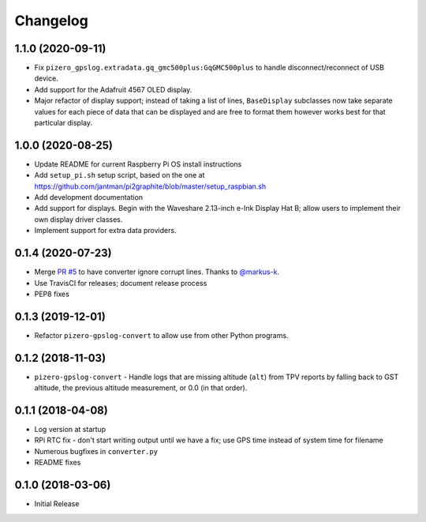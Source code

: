 Changelog
=========

1.1.0 (2020-09-11)
------------------

* Fix ``pizero_gpslog.extradata.gq_gmc500plus:GqGMC500plus`` to handle disconnect/reconnect of USB device.
* Add support for the Adafruit 4567 OLED display.
* Major refactor of display support; instead of taking a list of lines, ``BaseDisplay`` subclasses now take separate values for each piece of data that can be displayed and are free to format them however works best for that particular display.

1.0.0 (2020-08-25)
------------------

* Update README for current Raspberry Pi OS install instructions
* Add ``setup_pi.sh`` setup script, based on the one at https://github.com/jantman/pi2graphite/blob/master/setup_raspbian.sh
* Add development documentation
* Add support for displays. Begin with the Waveshare 2.13-inch e-Ink Display Hat B; allow users to implement their own display driver classes.
* Implement support for extra data providers.

0.1.4 (2020-07-23)
------------------

* Merge `PR #5 <https://github.com/jantman/pizero-gpslog/pull/5>`__ to have converter ignore corrupt lines. Thanks to `@markus-k <https://github.com/markus-k>`__.
* Use TravisCI for releases; document release process
* PEP8 fixes

0.1.3 (2019-12-01)
------------------

* Refactor ``pizero-gpslog-convert`` to allow use from other Python programs.

0.1.2 (2018-11-03)
------------------

* ``pizero-gpslog-convert`` - Handle logs that are missing altitude (``alt``) from TPV
  reports by falling back to GST altitude, the previous altitude measurement, or 0.0 (in that order).

0.1.1 (2018-04-08)
------------------

* Log version at startup
* RPi RTC fix - don't start writing output until we have a fix; use GPS time instead of system time for filename
* Numerous bugfixes in ``converter.py``
* README fixes

0.1.0 (2018-03-06)
------------------

* Initial Release
